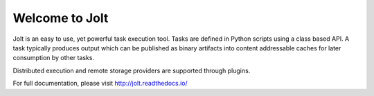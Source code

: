 Welcome to Jolt
===============

Jolt is an easy to use, yet powerful task execution tool. Tasks are defined
in Python scripts using a class based API. A task typically produces output
which can be published as binary artifacts into content addressable caches
for later consumption by other tasks.

Distributed execution and remote storage providers are supported through plugins.

For full documentation, please visit http://jolt.readthedocs.io/
